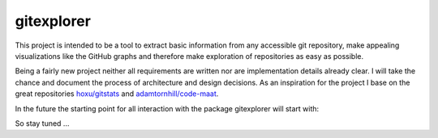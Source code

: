 gitexplorer
===========

This project is intended to be a tool to extract basic information from any accessible git repository, make appealing visualizations like the GitHub graphs and therefore make exploration of repositories as easy as possible.

Being a fairly new project neither all requirements are written nor are implementation details already clear. I will take the chance and document the process of architecture and design decisions. As an inspiration for the project I base on the great repositories `hoxu/gitstats`_ and `adamtornhill/code-maat`_.

In the future the starting point for all interaction with the package gitexplorer will start with:

.. code-block:: python
    import gitexplorer as ge

So stay tuned ...

.. _`hoxu/gitstats`: https://github.com/hoxu/gitstats
.. _`adamtornhill/code-maat`: https://github.com/adamtornhill/code-maat